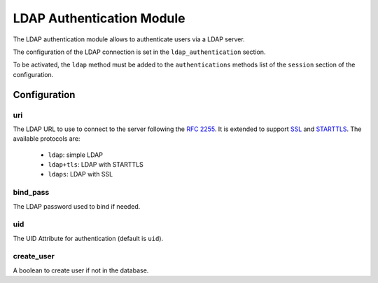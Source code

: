 LDAP Authentication Module
##########################

The LDAP authentication module allows to authenticate users via a LDAP server.

The configuration of the LDAP connection is set in the ``ldap_authentication``
section.

To be activated, the ``ldap`` method must be added to the ``authentications``
methods list of the ``session`` section of the configuration.

Configuration
*************

uri
---

The LDAP URL to use to connect to the server following the :rfc:`2255`.
It is extended to support `SSL
<https://en.wikipedia.org/wiki/Secure_Sockets_Layer>`_ and `STARTTLS
<https://en.wikipedia.org/wiki/STARTTLS>`_.
The available protocols are:

   - ``ldap``: simple LDAP
   - ``ldap+tls``: LDAP with STARTTLS
   - ``ldaps``: LDAP with SSL


bind_pass
---------

The LDAP password used to bind if needed.

uid
---

The UID Attribute for authentication (default is ``uid``).

create_user
-----------

A boolean to create user if not in the database.
